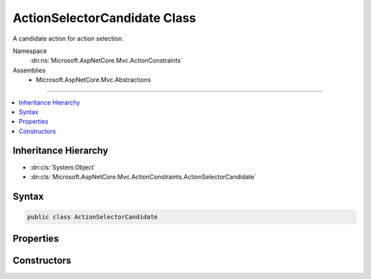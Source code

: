 

ActionSelectorCandidate Class
=============================






A candidate action for action selection.


Namespace
    :dn:ns:`Microsoft.AspNetCore.Mvc.ActionConstraints`
Assemblies
    * Microsoft.AspNetCore.Mvc.Abstractions

----

.. contents::
   :local:



Inheritance Hierarchy
---------------------


* :dn:cls:`System.Object`
* :dn:cls:`Microsoft.AspNetCore.Mvc.ActionConstraints.ActionSelectorCandidate`








Syntax
------

.. code-block:: csharp

    public class ActionSelectorCandidate








.. dn:class:: Microsoft.AspNetCore.Mvc.ActionConstraints.ActionSelectorCandidate
    :hidden:

.. dn:class:: Microsoft.AspNetCore.Mvc.ActionConstraints.ActionSelectorCandidate

Properties
----------

.. dn:class:: Microsoft.AspNetCore.Mvc.ActionConstraints.ActionSelectorCandidate
    :noindex:
    :hidden:

    
    .. dn:property:: Microsoft.AspNetCore.Mvc.ActionConstraints.ActionSelectorCandidate.Action
    
        
    
        
        The :any:`Microsoft.AspNetCore.Mvc.Abstractions.ActionDescriptor` representing a candiate for selection.
    
        
        :rtype: Microsoft.AspNetCore.Mvc.Abstractions.ActionDescriptor
    
        
        .. code-block:: csharp
    
            public ActionDescriptor Action
            {
                get;
            }
    
    .. dn:property:: Microsoft.AspNetCore.Mvc.ActionConstraints.ActionSelectorCandidate.Constraints
    
        
    
        
        The list of :any:`Microsoft.AspNetCore.Mvc.ActionConstraints.IActionConstraint` instances associated with <see name="Action"></see>.
    
        
        :rtype: System.Collections.Generic.IReadOnlyList<System.Collections.Generic.IReadOnlyList`1>{Microsoft.AspNetCore.Mvc.ActionConstraints.IActionConstraint<Microsoft.AspNetCore.Mvc.ActionConstraints.IActionConstraint>}
    
        
        .. code-block:: csharp
    
            public IReadOnlyList<IActionConstraint> Constraints
            {
                get;
            }
    

Constructors
------------

.. dn:class:: Microsoft.AspNetCore.Mvc.ActionConstraints.ActionSelectorCandidate
    :noindex:
    :hidden:

    
    .. dn:constructor:: Microsoft.AspNetCore.Mvc.ActionConstraints.ActionSelectorCandidate.ActionSelectorCandidate(Microsoft.AspNetCore.Mvc.Abstractions.ActionDescriptor, System.Collections.Generic.IReadOnlyList<Microsoft.AspNetCore.Mvc.ActionConstraints.IActionConstraint>)
    
        
    
        
        Creates a new :any:`Microsoft.AspNetCore.Mvc.ActionConstraints.ActionSelectorCandidate`\.
    
        
    
        
        :param action: The :any:`Microsoft.AspNetCore.Mvc.Abstractions.ActionDescriptor` representing a candidate for selection.
        
        :type action: Microsoft.AspNetCore.Mvc.Abstractions.ActionDescriptor
    
        
        :param constraints: 
            The list of :any:`Microsoft.AspNetCore.Mvc.ActionConstraints.IActionConstraint` instances associated with <em>action</em>.
        
        :type constraints: System.Collections.Generic.IReadOnlyList<System.Collections.Generic.IReadOnlyList`1>{Microsoft.AspNetCore.Mvc.ActionConstraints.IActionConstraint<Microsoft.AspNetCore.Mvc.ActionConstraints.IActionConstraint>}
    
        
        .. code-block:: csharp
    
            public ActionSelectorCandidate(ActionDescriptor action, IReadOnlyList<IActionConstraint> constraints)
    

